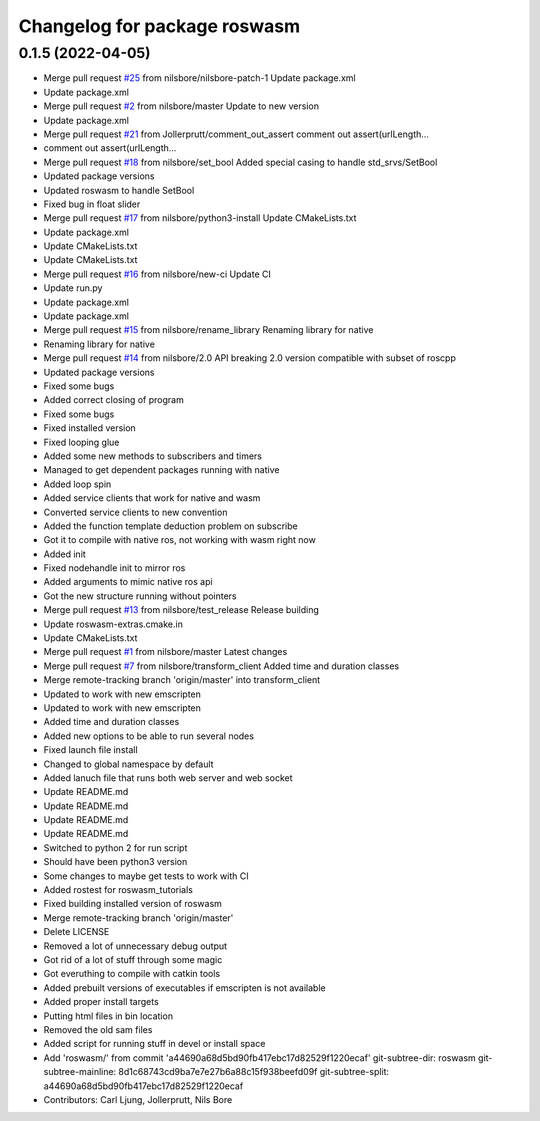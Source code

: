 ^^^^^^^^^^^^^^^^^^^^^^^^^^^^^
Changelog for package roswasm
^^^^^^^^^^^^^^^^^^^^^^^^^^^^^

0.1.5 (2022-04-05)
------------------
* Merge pull request `#25 <https://github.com/nilsbore/roswasm_suite/issues/25>`_ from nilsbore/nilsbore-patch-1
  Update package.xml
* Update package.xml
* Merge pull request `#2 <https://github.com/nilsbore/roswasm_suite/issues/2>`_ from nilsbore/master
  Update to new version
* Update package.xml
* Merge pull request `#21 <https://github.com/nilsbore/roswasm_suite/issues/21>`_ from Jollerprutt/comment_out_assert
  comment out assert(urlLength...
* comment out assert(urlLength...
* Merge pull request `#18 <https://github.com/nilsbore/roswasm_suite/issues/18>`_ from nilsbore/set_bool
  Added special casing to handle std_srvs/SetBool
* Updated package versions
* Updated roswasm to handle SetBool
* Fixed bug in float slider
* Merge pull request `#17 <https://github.com/nilsbore/roswasm_suite/issues/17>`_ from nilsbore/python3-install
  Update CMakeLists.txt
* Update package.xml
* Update CMakeLists.txt
* Update CMakeLists.txt
* Merge pull request `#16 <https://github.com/nilsbore/roswasm_suite/issues/16>`_ from nilsbore/new-ci
  Update CI
* Update run.py
* Update package.xml
* Update package.xml
* Merge pull request `#15 <https://github.com/nilsbore/roswasm_suite/issues/15>`_ from nilsbore/rename_library
  Renaming library for native
* Renaming library for native
* Merge pull request `#14 <https://github.com/nilsbore/roswasm_suite/issues/14>`_ from nilsbore/2.0
  API breaking 2.0 version compatible with subset of roscpp
* Updated package versions
* Fixed some bugs
* Added correct closing of program
* Fixed some bugs
* Fixed installed version
* Fixed looping glue
* Added some new methods to subscribers and timers
* Managed to get dependent packages running with native
* Added loop spin
* Added service clients that work for native and wasm
* Converted service clients to new convention
* Added the function template deduction problem on subscribe
* Got it to compile with native ros, not working with wasm right now
* Added init
* Fixed nodehandle init to mirror ros
* Added arguments to mimic native ros api
* Got the new structure running without pointers
* Merge pull request `#13 <https://github.com/nilsbore/roswasm_suite/issues/13>`_ from nilsbore/test_release
  Release building
* Update roswasm-extras.cmake.in
* Update CMakeLists.txt
* Merge pull request `#1 <https://github.com/nilsbore/roswasm_suite/issues/1>`_ from nilsbore/master
  Latest changes
* Merge pull request `#7 <https://github.com/nilsbore/roswasm_suite/issues/7>`_ from nilsbore/transform_client
  Added time and duration classes
* Merge remote-tracking branch 'origin/master' into transform_client
* Updated to work with new emscripten
* Updated to work with new emscripten
* Added time and duration classes
* Added new options to be able to run several nodes
* Fixed launch file install
* Changed to global namespace by default
* Added lanuch file that runs both web server and web socket
* Update README.md
* Update README.md
* Update README.md
* Update README.md
* Switched to python 2 for run script
* Should have been python3 version
* Some changes to maybe get tests to work with CI
* Added rostest for roswasm_tutorials
* Fixed building installed version of roswasm
* Merge remote-tracking branch 'origin/master'
* Delete LICENSE
* Removed a lot of unnecessary debug output
* Got rid of a lot of stuff through some magic
* Got everuthing to compile with catkin tools
* Added prebuilt versions of executables if emscripten is not available
* Added proper install targets
* Putting html files in bin location
* Removed the old sam files
* Added script for running stuff in devel or install space
* Add 'roswasm/' from commit 'a44690a68d5bd90fb417ebc17d82529f1220ecaf'
  git-subtree-dir: roswasm
  git-subtree-mainline: 8d1c68743cd9ba7e7e27b6a88c15f938beefd09f
  git-subtree-split: a44690a68d5bd90fb417ebc17d82529f1220ecaf
* Contributors: Carl Ljung, Jollerprutt, Nils Bore
